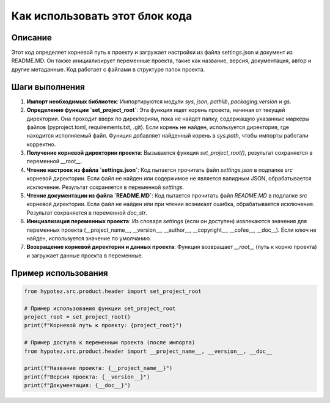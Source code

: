 Как использовать этот блок кода
=========================================================================================

Описание
-------------------------
Этот код определяет корневой путь к проекту и загружает настройки из файла settings.json и документ из README.MD. Он также инициализирует переменные проекта, такие как название, версия, документация, автор и другие метаданные.  Код работает с файлами в структуре папок проекта.

Шаги выполнения
-------------------------
1. **Импорт необходимых библиотек**: Импортируются модули `sys`, `json`, `pathlib`, `packaging.version` и `gs`.

2. **Определение функции `set_project_root`**: Эта функция ищет корень проекта, начиная от текущей директории. Она проходит вверх по директориям, пока не найдет папку, содержащую указанные маркеры файлов (pyproject.toml, requirements.txt, .git).  Если корень не найден, используется директория, где находится исполняемый файл. Функция добавляет найденный корень в `sys.path`, чтобы импорты работали корректно.

3. **Получение корневой директории проекта**: Вызывается функция `set_project_root()`, результат сохраняется в переменной `__root__`.

4. **Чтение настроек из файла `settings.json`**:  Код пытается прочитать файл `settings.json` в подпапке `src` корневой директории. Если файл не найден или содержимое не является валидным JSON, обрабатывается исключение. Результат сохраняется в переменной `settings`.

5. **Чтение документации из файла `README.MD`**: Код пытается прочитать файл `README.MD` в подпапке `src` корневой директории. Если файл не найден или при чтении возникает ошибка, обрабатывается исключение. Результат сохраняется в переменной `doc_str`.

6. **Инициализация переменных проекта**:  Из словаря `settings` (если он доступен) извлекаются значения для переменных проекта (__project_name__, __version__, __author__, __copyright__, __cofee__,  __doc__). Если ключ не найден, используется значение по умолчанию.

7. **Возвращение корневой директории и данных проекта**:  Функция возвращает `__root__` (путь к корню проекта) и загружает данные проекта в переменные.

Пример использования
-------------------------
.. code-block:: python

    from hypotez.src.product.header import set_project_root

    # Пример использования функции set_project_root
    project_root = set_project_root()
    print(f"Корневой путь к проекту: {project_root}")

    # Пример доступа к переменным проекта (после импорта)
    from hypotez.src.product.header import __project_name__, __version__, __doc__

    print(f"Название проекта: {__project_name__}")
    print(f"Версия проекта: {__version__}")
    print(f"Документация: {__doc__}")